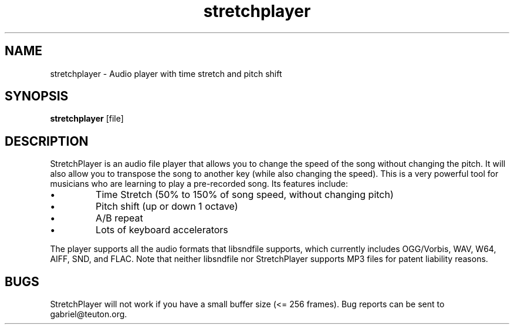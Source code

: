 .TH stretchplayer 1   "November 28, 2010" "version 0.503" "USER COMMANDS"
.SH NAME
stretchplayer \- Audio player with time stretch and pitch shift
.SH SYNOPSIS
.B stretchplayer
[file]
.SH DESCRIPTION
StretchPlayer is an audio file player that allows you to change the speed of 
the song without changing the pitch. It will also allow you to transpose the 
song to another key (while also changing the speed). This is a very powerful 
tool for musicians who are learning to play a pre-recorded song. Its features 
include:
.IP \[bu] 
Time Stretch (50% to 150% of song speed, without changing pitch)
.IP \[bu] 
Pitch shift (up or down 1 octave)
.IP \[bu] 
A/B repeat
.IP \[bu] 
Lots of keyboard accelerators
.PP
The player supports all the audio formats that libsndfile supports, which 
currently includes OGG/Vorbis, WAV, W64, AIFF, SND, and FLAC. Note that 
neither libsndfile nor StretchPlayer supports MP3 files for patent liability 
reasons.
.SH BUGS
StretchPlayer will not work if you have a small buffer size (<= 256 frames).
Bug reports can be sent to gabriel@teuton.org. 

